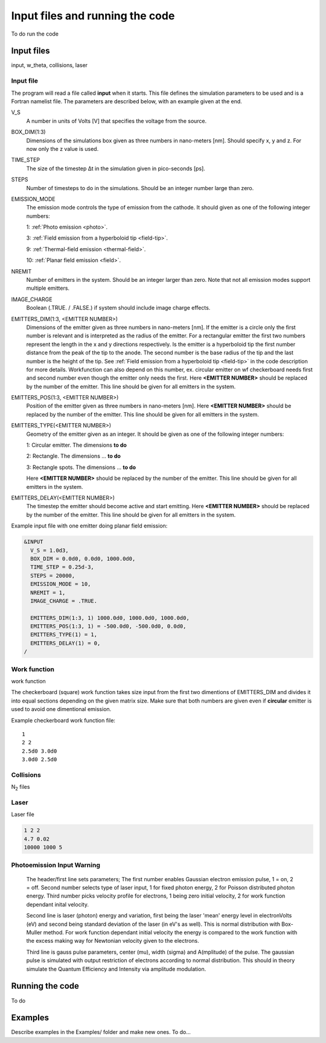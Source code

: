 Input files and running the code
================================

To do run the code

Input files
-----------
input, w_theta, collisions, laser

Input file
++++++++++
The program will read a file called **input** when it starts. This file defines the simulation parameters to be used and is a Fortran namelist file.
The parameters are described below, with an example given at the end.

V_S
    A number in units of Volts [V] that specifies the voltage from the source.
BOX_DIM(1:3)
    Dimensions of the simulations box given as three numbers in nano-meters [nm]. Should specify x, y and z. For now only the z value is used.
TIME_STEP
    The size of the timestep Δt in the simulation given in pico-seconds [ps].
STEPS
    Number of timesteps to do in the simulations. Should be an integer number large than zero.
EMISSION_MODE
    The emission mode controls the type of emission from the cathode. It should given as one of the following integer numbers:
    
    1: :ref:`Photo emission <photo>`.

    3: :ref:`Field emission from a hyperboloid tip <field-tip>`.

    9: :ref:`Thermal-field emission <thermal-field>`.

    10: :ref:`Planar field emission <field>`.
NREMIT
    Number of emitters in the system. Should be an integer larger than zero. Note that not all emission modes support multiple emitters.
IMAGE_CHARGE
    Boolean (.TRUE. / .FALSE.) if system should include image charge effects.
EMITTERS_DIM(1:3, <EMITTER NUMBER>)
    Dimensions of the emitter given as three numbers in nano-meters [nm].
    If the emitter is a circle only the first number is relevant and is interpreted as the radius of the emitter.
    For a rectangular emitter the first two numbers represent the length in the x and y directions respectively.
    Is the emitter is a hyperboloid tip the first number distance from the peak of the tip to the anode. The second number is the base radius of the tip
    and the last number is the height of the tip. See :ref:`Field emission from a hyperboloid tip <field-tip>` in the code description for more details.
    Workfunction can also depend on this number, ex. circular emitter on wf checkerboard needs first and second number even though the emitter only 
    needs the first.    
    Here **<EMITTER NUMBER>** should be replaced by the number of the emitter.
    This line should be given for all emitters in the system.
EMITTERS_POS(1:3, <EMITTER NUMBER>)
    Position of the emitter given as three numbers in nano-meters [nm]. Here **<EMITTER NUMBER>** should be replaced by the number of the emitter.
    This line should be given for all emitters in the system.
EMITTERS_TYPE(<EMITTER NUMBER>)
    Geometry of the emitter given as an integer. It should be given as one of the following integer numbers:
    
    1: Circular emitter. The dimensions **to do**

    2: Rectangle. The dimensions ... **to do**
    
    3: Rectangle spots. The dimensions ... **to do**
    
    Here **<EMITTER NUMBER>** should be replaced by the number of the emitter. This line should be given for all emitters in the system.
EMITTERS_DELAY(<EMITTER NUMBER>)
    The timestep the emitter should become active and start emitting. Here **<EMITTER NUMBER>** should be replaced by the number of the emitter.
    This line should be given for all emitters in the system.

Example input file with one emitter doing planar field emission:

.. code-block:: text

  &INPUT
    V_S = 1.0d3,
    BOX_DIM = 0.0d0, 0.0d0, 1000.0d0,
    TIME_STEP = 0.25d-3,
    STEPS = 20000,
    EMISSION_MODE = 10,
    NREMIT = 1,
    IMAGE_CHARGE = .TRUE.

    EMITTERS_DIM(1:3, 1) 1000.0d0, 1000.0d0, 1000.0d0,
    EMITTERS_POS(1:3, 1) = -500.0d0, -500.0d0, 0.0d0,
    EMITTERS_TYPE(1) = 1,
    EMITTERS_DELAY(1) = 0,
  /

Work function
+++++++++++++
work function

The checkerboard (square) work function takes size input from the first two dimentions of EMITTERS_DIM and divides it into equal sections depending
on the given matrix size. Make sure that both numbers are given even if **circular** emitter is used to avoid one dimentional emission.

Example checkerboard work function file::

  1
  2 2
  2.5d0 3.0d0
  3.0d0 2.5d0  

Collisions
++++++++++
N\ :sub:`2` files

Laser
+++++

Laser file

.. code-block:: console

    1 2 2
    4.7 0.02
    10000 1000 5

Photoemission Input Warning
+++++++++++++++++++++++++++

    The header/first line sets parameters;
    The first number enables Gaussian electron emission pulse, 1 = on, 2 = off.
    Second number selects type of laser input, 1 for fixed photon energy, 2 for Poisson distributed photon energy.
    Third number picks velocity profile for electrons, 1 being zero initial velocity, 2 for work function dependant inital velocity.
    
    Second line is laser (photon) energy and variation, first being the laser 'mean' energy level in electronVolts (eV) and second being standard deviation of the laser (in eV's as well). 
    This is normal distribution with Box-Muller method.
    For work function dependant initial velocity the energy is compared to the work function with the excess making way for Newtonian velocity given to the electrons.

    Third line is gauss pulse parameters, center (mu), width (sigma) and A(mplitude) of the pulse. 
    The gaussian pulse is simulated with output restriction of electrons according to normal distribution.
    This should in theory simulate the Quantum Efficiency and Intensity via amplitude modulation.
    
Running the code
-----------------

To do

Examples
--------

Describe examples in the Examples/ folder and make new ones. To do...

.. index:: Collisions, N₂, input, w_theta, work function, time_step, time step, box_dim, steps, emission_mode, nremit